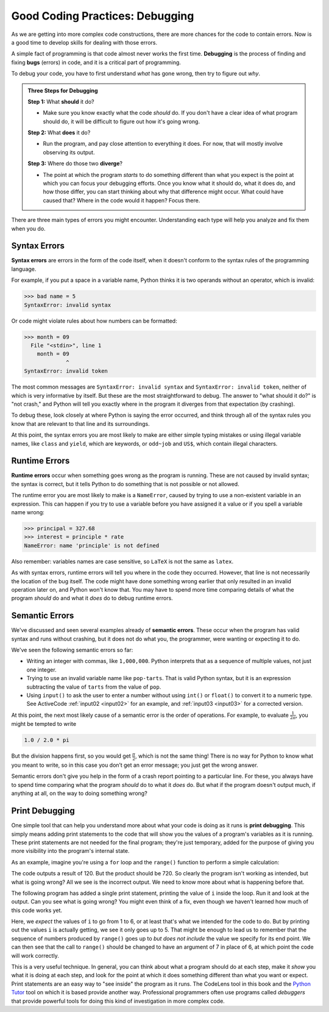.. index:: debugging, bugs

Good Coding Practices: Debugging
--------------------------------

As we are getting into more complex code constructions, there are more chances
for the code to contain errors.  Now is a good time to develop skills for
dealing with those errors.

A simple fact of programming is that code almost never works the first time.
**Debugging** is the process of finding and fixing **bugs** (errors) in code,
and it is a critical part of programming.

To debug your code, you have to first understand *what* has gone wrong, then
try to figure out *why*.

.. admonition:: Three Steps for Debugging

   **Step 1:** What **should** it do?

   - Make sure you know exactly what the code *should* do.  If you don't have a
     clear idea of what program should do, it will be difficult to figure out
     how it's going wrong.

   **Step 2:** What **does** it do?

   - Run the program, and pay close attention to everything it does.  For now,
     that will mostly involve observing its output.

   **Step 3:** Where do those two **diverge**?

   - The point at which the program *starts* to do something different than
     what you expect is the point at which you can focus your debugging
     efforts.  Once you know what it should do, what it does do, and how those
     differ, you can start thinking about why that difference might occur.
     What could have caused that?  Where in the code would it happen?  Focus
     there.

There are three main types of errors you might encounter.  Understanding each
type will help you analyze and fix them when you do.


.. index:: syntax error, invalid syntax, invalid token
   single: error; syntax

Syntax Errors
^^^^^^^^^^^^^

**Syntax errors** are errors in the form of the code itself, when it doesn't
conform to the syntax rules of the programming language.

For example, if you put a space in a variable name, Python thinks it is two operands
without an operator, which is invalid:

.. code:: python

   >>> bad name = 5
   SyntaxError: invalid syntax

Or code might violate rules about how numbers can be formatted:

.. code:: python

   >>> month = 09
     File "<stdin>", line 1
       month = 09
                ^
   SyntaxError: invalid token

The most common messages are ``SyntaxError: invalid syntax`` and ``SyntaxError:
invalid token``, neither of which is very informative by itself.  But these are
the most straightforward to debug.  The answer to "what should it do?" is "not
crash," and Python will tell you exactly where in the program it diverges from
that expectation (by crashing).

To debug these, look closely at where Python is saying the error occurred, and
think through all of the syntax rules you know that are relevant to that line
and its surroundings.

At this point, the syntax errors you are most likely to make are either simple
typing mistakes or using illegal variable names, like ``class`` and ``yield``,
which are keywords, or ``odd~job`` and ``US$``, which contain illegal
characters.


.. index:: runtime error, NameError
   single: error; runtime

Runtime Errors
^^^^^^^^^^^^^^

**Runtime errors** occur when something goes wrong as the program is running.
These are not caused by invalid syntax; the syntax is correct, but it tells
Python to do something that is not possible or not allowed.

The runtime error you are most likely to make is a ``NameError``, caused by
trying to use a non-existent variable in an expression.  This can happen if you
try to use a variable before you have assigned it a value or if you spell a
variable name wrong:

.. code:: python

   >>> principal = 327.68
   >>> interest = principle * rate
   NameError: name 'principle' is not defined

Also remember: variables names are case sensitive, so ``LaTeX`` is not the same
as ``latex``.

As with syntax errors, runtime errors will tell you where in the code they
occurred.  However, that line is not necessarily the location of the bug
itself.  The code might have done something wrong earlier that only resulted in
an invalid operation later on, and Python won't know that.  You may have to
spend more time comparing details of what the program *should* do and what it
*does* do to debug runtime errors.


.. index:: semantic error
   single: error; semantic

Semantic Errors
^^^^^^^^^^^^^^^

We've discussed and seen several examples already of **semantic errors**.
These occur when the program has valid syntax and runs without crashing, but it
does not do what you, the programmer, were wanting or expecting it to do.

We've seen the following semantic errors so far:

- Writing an integer with commas, like ``1,000,000``.  Python interprets that
  as a sequence of multiple values, not just one integer.
- Trying to use an invalid variable name like ``pop-tarts``.  That is valid
  Python syntax, but it is an expression subtracting the value of ``tarts``
  from the value of ``pop``.
- Using ``input()`` to ask the user to enter a number without using ``int()``
  or ``float()`` to convert it to a numeric type.  See ActiveCode
  :ref:`input02 <input02>` for an example, and :ref:`input03 <input03>` for a
  corrected version.

.. index:: order of operations

At this point, the next most likely cause of a semantic error is the order of
operations.  For example, to evaluate :math:`\frac{1}{2\pi}`, you might be
tempted to write

.. code:: python

   1.0 / 2.0 * pi

But the division happens first, so you would get :math:`\frac{\pi}{2}`, which
is not the same thing!  There is no way for Python to know what you meant to
write, so in this case you don’t get an error message; you just get the wrong
answer.

Semantic errors don't give you help in the form of a crash report pointing to a
particular line.  For these, you always have to spend time comparing what the
program *should* do to what it *does* do.  But what if the program doesn't
output much, if anything at all, on the way to doing something wrong?


.. index:: print debugging

Print Debugging
^^^^^^^^^^^^^^^

One simple tool that can help you understand more about what your code is doing
as it runs is **print debugging**.  This simply means adding print statements
to the code that will show you the values of a program's variables as it is
running.  These print statements are not needed for the final program; they're
just temporary, added for the purpose of giving you more visibility into the
program's internal state.

As an example, imagine you're using a ``for`` loop and the ``range()`` function
to perform a simple calculation:

.. activecode:: print-debugging-example

   print("This program finds the product of")
   print("the integers from 1 to 6.")

   product = 1
   for i in range(1, 6):
       product = product * i

   print("The product is:", product)

The code outputs a result of 120.  But the product should be 720.  So clearly
the program isn't working as intended, but what is going wrong?  All we see is
the incorrect output.  We need to know more about what is happening before
that.

The following program has added a single print statement, printing the value of
``i`` inside the loop.  Run it and look at the output.  Can you see what is
going wrong?  You might even think of a fix, even though we haven't learned how
much of this code works yet.

.. activecode:: print-debugging-example-augmented

   print("This program finds the product of")
   print("the integers from 1 to 6.")

   product = 1
   for i in range(1, 6):
       print("The value of i is now", i)
       product = product * i

   print("The product is:", product)

Here, we *expect* the values of ``i`` to go from 1 to 6, or at least that's
what we intended for the code to do.  But by printing out the values ``i`` is
actually getting, we see it only goes up to 5.  That might be enough to lead us
to remember that the sequence of numbers produced by ``range()`` goes up to
*but does not include* the value we specify for its end point.  We can then see
that the call to ``range()`` should be changed to have an argument of 7 in
place of 6, at which point the code will work correctly.

This is a very useful technique.  In general, you can think about what a
program should do at each step, make it *show* you what it is doing at each
step, and look for the point at which it does something different than what you
want or expect.  Print statements are an easy way to "see inside" the program
as it runs.  The CodeLens tool in this book and the `Python
Tutor <http://www.pythontutor.com/>`_ tool on which it is based provide another
way.  Professional programmers often use programs called *debuggers* that
provide powerful tools for doing this kind of investigation in more complex
code.

